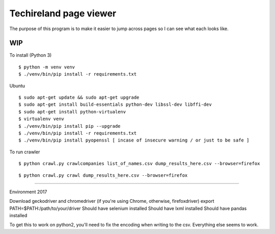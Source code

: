 Techireland page viewer
=======================
The purpose of this program is to make it easier to jump across pages so I can see what each looks like.

WIP
---


To install (Python 3)

::

    $ python -m venv venv
    $ ./venv/bin/pip install -r requirements.txt
    
Ubuntu

::

    $ sudo apt-get update && sudo apt-get upgrade
    $ sudo apt-get install build-essentials python-dev libssl-dev libffi-dev
    $ sudo apt-get install python-virtualenv
    $ virtualenv venv
    $ ./venv/bin/pip install pip --upgrade
    $ ./venv/bin/pip install -r requirements.txt
    $ ./venv/bin/pip install pyopenssl [ incase of insecure warning / or just to be safe ]




To run crawler


::

    $ python crawl.py crawlcompanies list_of_names.csv dump_results_here.csv --browser=firefox

::

    $ python crawl.py crawl dump_results_here.csv --browser=firefox


======

Environment 2017

Download geckodriver and chromedriver (if you're using Chrome, otherwise, firefoxdriver)
export PATH=$PATH:/path/to/your/driver
Should have selenium installed
Should have lxml installed
Should have pandas installed


To get this to work on python2, you'll need to fix the encoding when writing to the csv. Everything else seems to work.
